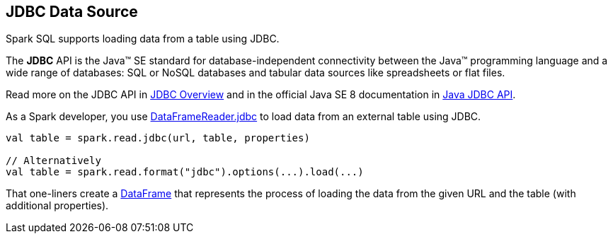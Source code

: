 == JDBC Data Source

Spark SQL supports loading data from a table using JDBC.

====
The *JDBC* API is the Java™ SE standard for database-independent connectivity between the Java™ programming language and a wide range of databases: SQL or NoSQL databases and tabular data sources like spreadsheets or flat files.

Read more on the JDBC API in http://www.oracle.com/technetwork/java/overview-141217.html[JDBC Overview] and in the official Java SE 8 documentation in https://docs.oracle.com/javase/8/docs/technotes/guides/jdbc/[Java JDBC API].
====

As a Spark developer, you use link:spark-sql-DataFrameReader.adoc#jdbc[DataFrameReader.jdbc] to load data from an external table using JDBC.

[source, scala]
----
val table = spark.read.jdbc(url, table, properties)

// Alternatively
val table = spark.read.format("jdbc").options(...).load(...)
----

That one-liners create a link:spark-sql-DataFrame.adoc[DataFrame] that represents the process of loading the data from the given URL and the table (with additional properties).
